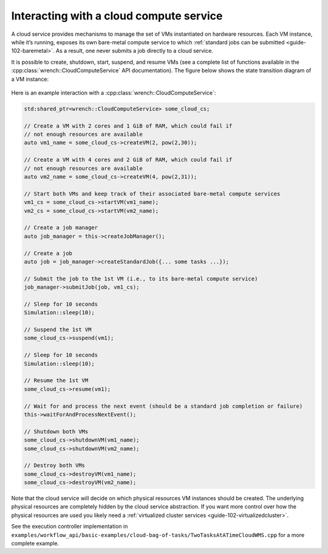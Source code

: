 .. _guide-102-cloud:

Interacting with a cloud compute service
========================================

A cloud service provides mechanisms to manage the set of VMs
instantiated on hardware resources. Each VM instance, while it’s
running, exposes its own bare-metal compute service to which :ref:`standard
jobs can be submitted <guide-102-baremetal>`. As a result, one
never submits a job directly to a cloud service.

It is possible to create, shutdown, start, suspend, and resume VMs (see
a complete list of functions available in the
:cpp:class:`wrench::CloudComputeService` API documentation). The figure below
shows the state transition diagram of a VM instance:

.. figure::  ../images/wrench-guide-cloud-state-diagram.png
   :scale:   100%

Here is an example interaction with a :cpp:class:`wrench::CloudComputeService`:

.. code:: cpp

   std:shared_ptr<wrench::CloudComputeService> some_cloud_cs;

   // Create a VM with 2 cores and 1 GiB of RAM, which could fail if
   // not enough resources are available
   auto vm1_name = some_cloud_cs->createVM(2, pow(2,30));

   // Create a VM with 4 cores and 2 GiB of RAM, which could fail if
   // not enough resources are available
   auto vm2_name = some_cloud_cs->createVM(4, pow(2,31));

   // Start both VMs and keep track of their associated bare-metal compute services
   vm1_cs = some_cloud_cs->startVM(vm1_name);
   vm2_cs = some_cloud_cs->startVM(vm2_name);

   // Create a job manager
   auto job_manager = this->createJobManager();

   // Create a job
   auto job = job_manager->createStandardJob({... some tasks ...});

   // Submit the job to the 1st VM (i.e., to its bare-metal compute service)
   job_manager->submitJob(job, vm1_cs);

   // Sleep for 10 seconds
   Simulation::sleep(10);

   // Suspend the 1st VM
   some_cloud_cs->suspend(vm1);

   // Sleep for 10 seconds
   Simulation::sleep(10);

   // Resume the 1st VM
   some_cloud_cs->resume(vm1);

   // Wait for and process the next event (should be a standard job completion or failure)
   this->waitForAndProcessNextEvent();

   // Shutdown both VMs
   some_cloud_cs->shutdownVM(vm1_name);
   some_cloud_cs->shutdownVM(vm2_name);

   // Destroy both VMs
   some_cloud_cs->destroyVM(vm1_name);
   some_cloud_cs->destroyVM(vm2_name);

Note that the cloud service will decide on which physical resources VM
instances should be created. The underlying physical resources are
completely hidden by the cloud service abstraction. If you want more
control over how the physical resources are used you likely need a
:ref:`virtualized cluster services <guide-102-virtualizedcluster>`.

See the execution controller implementation in
``examples/workflow_api/basic-examples/cloud-bag-of-tasks/TwoTasksAtATimeCloudWMS.cpp``
for a more complete example.
